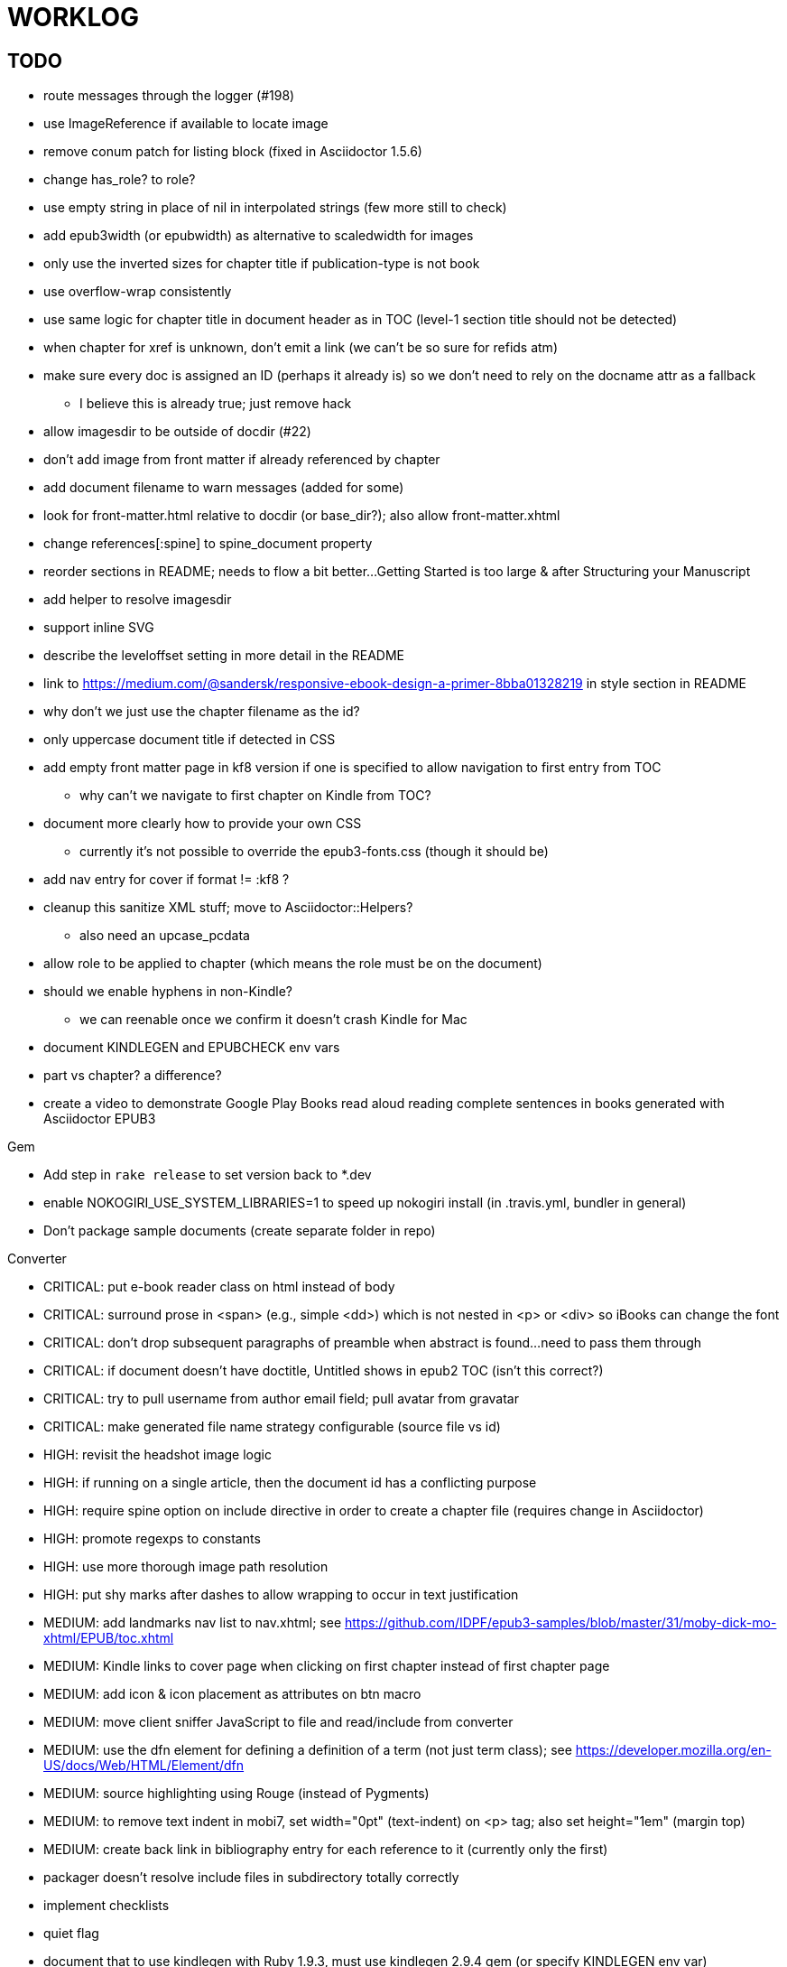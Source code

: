 = WORKLOG

== TODO

* route messages through the logger (#198)
* use ImageReference if available to locate image
* remove conum patch for listing block (fixed in Asciidoctor 1.5.6)
* change has_role? to role?
* use empty string in place of nil in interpolated strings (few more still to check)
* add epub3width (or epubwidth) as alternative to scaledwidth for images
* only use the inverted sizes for chapter title if publication-type is not book
* use overflow-wrap consistently
* use same logic for chapter title in document header as in TOC (level-1 section title should not be detected)
* when chapter for xref is unknown, don't emit a link (we can't be so sure for refids atm)
* make sure every doc is assigned an ID (perhaps it already is) so we don't need to rely on the docname attr as a fallback
 ** I believe this is already true; just remove hack
* allow imagesdir to be outside of docdir (#22)
* don't add image from front matter if already referenced by chapter
* add document filename to warn messages (added for some)
* look for front-matter.html relative to docdir (or base_dir?); also allow front-matter.xhtml
* change references[:spine] to spine_document property
* reorder sections in README; needs to flow a bit better...Getting Started is too large & after Structuring your Manuscript
* add helper to resolve imagesdir
* support inline SVG
* describe the leveloffset setting in more detail in the README
* link to https://medium.com/@sandersk/responsive-ebook-design-a-primer-8bba01328219 in style section in README
* why don't we just use the chapter filename as the id?
* only uppercase document title if detected in CSS
* add empty front matter page in kf8 version if one is specified to allow navigation to first entry from TOC
 ** why can't we navigate to first chapter on Kindle from TOC?
* document more clearly how to provide your own CSS
 ** currently it's not possible to override the epub3-fonts.css (though it should be)
* add nav entry for cover if format != :kf8 ?
* cleanup this sanitize XML stuff; move to Asciidoctor::Helpers?
 ** also need an upcase_pcdata
* allow role to be applied to chapter (which means the role must be on the document)
* should we enable hyphens in non-Kindle?
 ** we can reenable once we confirm it doesn't crash Kindle for Mac
* document KINDLEGEN and EPUBCHECK env vars
* part vs chapter? a difference?

* create a video to demonstrate Google Play Books read aloud reading complete sentences in books generated with Asciidoctor EPUB3

.Gem
* Add step in `rake release` to set version back to *.dev
* enable NOKOGIRI_USE_SYSTEM_LIBRARIES=1 to speed up nokogiri install (in .travis.yml, bundler in general)
* Don't package sample documents (create separate folder in repo)

//^
.Converter
* CRITICAL: put e-book reader class on html instead of body
* CRITICAL: surround prose in <span> (e.g., simple <dd>) which is not nested in <p> or <div> so iBooks can change the font
* CRITICAL: don't drop subsequent paragraphs of preamble when abstract is found...need to pass them through
* CRITICAL: if document doesn't have doctitle, Untitled shows in epub2 TOC (isn't this correct?)
* CRITICAL: try to pull username from author email field; pull avatar from gravatar
* CRITICAL: make generated file name strategy configurable (source file vs id)
* HIGH: revisit the headshot image logic
* HIGH: if running on a single article, then the document id has a conflicting purpose
* HIGH: require spine option on include directive in order to create a chapter file (requires change in Asciidoctor)
* HIGH: promote regexps to constants
* HIGH: use more thorough image path resolution
* HIGH: put shy marks after dashes to allow wrapping to occur in text justification
* MEDIUM: add landmarks nav list to nav.xhtml; see https://github.com/IDPF/epub3-samples/blob/master/31/moby-dick-mo-xhtml/EPUB/toc.xhtml
* MEDIUM: Kindle links to cover page when clicking on first chapter instead of first chapter page
* MEDIUM: add icon & icon placement as attributes on btn macro
* MEDIUM: move client sniffer JavaScript to file and read/include from converter
* MEDIUM: use the dfn element for defining a definition of a term (not just term class); see https://developer.mozilla.org/en-US/docs/Web/HTML/Element/dfn
* MEDIUM: source highlighting using Rouge (instead of Pygments)
* MEDIUM: to remove text indent in mobi7, set width="0pt" (text-indent) on <p> tag; also set height="1em" (margin top)
* MEDIUM: create back link in bibliography entry for each reference to it (currently only the first)
* packager doesn't resolve include files in subdirectory totally correctly
* implement checklists
* quiet flag
* document that to use kindlegen with Ruby 1.9.3, must use kindlegen 2.9.4 gem (or specify KINDLEGEN env var)

//^
.Packager
* HIGH: retain file name of original chapter file (otherwise, it can break interdoc xrefs)
* HIGH: add NOTICE.adoc to e-book archive
* HIGH: rework GEPUB so closures work more like in Prawn...perhaps using a wrapper
* HIGH: minimize CSS (and any other assets worth minimizing)
* HIGH: add back cover if specified
* MEDIUM: add JavaScript to nav.xhtml to add class for epubReadingSystem to body
* MEDIUM: rename OEBPS folder to EPUB
* MEDIUM: set modified date explicitly
* MEDIUM: use function to build and manipulate image paths
* MEDIUM: option to add nav.xhtml to navigation flow?
* MEDIUM: add Pygments stylesheet to EPUB archive if pygments-css=class
* support subtitle as separate from main title in package metadata
* support collection title in package metadata

.Fonts
* script to merge entypo icons from Font Icons into Font Awesome (name it font-awesomer.ttf)
* recreate ellipses in M+ 1p to be on baseline

.Stylesheet
* CRITICAL: padding around code in formal listing blocks
* CRITICAL: check style of level 5 and 6 headings (see Groovy docs)
* CRITICAL: use CSS3 filter scheme that allows admonitions to appear correctly on Google Play Books
 ** see if Google Play books supports JavaScript and epubReadingSystem (no, but adds its own class to body)
* CRITICAL: use a following sibling selector for :first-line in abstract so it works when page is partitioned (e.g., in Google Play Books)
* CRITICAL: add support for different numbering systems (lowergreek, etc)
* HIGH: should we restore font size of embed table cell?

 table.table div.embed > *:not(p) { font-size: 1.25em; }

* HIGH: kindlegen no longer strips <header> elements, so we can drop our div wrapper hack
* HIGH: don't set text color so light on monochrome devices (use media query to detect) (#67)
* HIGH: make justify-text a class on body that can be controlled from AsciiDoc attribute
* HIGH: image border option (or add drop shadow to screenshots in README)
* HIGH: review the table border color
* HIGH: style example block
* HIGH: allow theme to be customized using stylesheet attribute
* HIGH: move -webkit-hyphens: auto to epub3-css3-only inside @media not amzn-kf8? (if we decide to reenable)
* MEDIUM: headshot has too much top margin when at top of page (not below section title)
* MEDIUM: namo pubtree is justifying preformatted blocks (still true?)
* support both jpg and png avatars
* add docinfo support
* add navigation links in meta, e.g.,

  <link rel="up" href="#{node.attr 'up-uri'}" title="#{node.attr 'up-title'}"/>
  <link rel="prev" href="#{node.attr 'prev-uri'}" title="#{node.attr 'prev-title'}"/>
  <link rel="next" href="#{node.attr 'next-uri'}" title="#{node.attr 'next-title'}"/>

* add title/subtitle delimiter into HTML and hide with CSS?
* use less side padding in sidebar?
* can we remove content wrapper in sidebar?
* manually style ordered list numbers
* reduce vertical margins around basic lists (partially addressed via "brief" class)
* use float trick to fix line spacing for primary title like with the subtitle
* better handling of title without subtitle, particularly HTML and CSS
* add pink theme: http://designplus.co/en/designplus
* LOW: customize id of <item> elements in epub manifest?

//^
.Samples
* move samples out of data (or don't package them in the gem)
* add example of itemized dlist

//^
.CLI
* augment Asciidoctor::Cli::Options with --validate and --extract options, pass on as attributes

//^
.Asciidoctor
* patch sanitize of any section or block title into Asciidoctor
* generate id for chapter <= make part of Asciidoctor parsing API
* patch Asciidoctor to replace smart quotes w/ unicode chars instead of entities (glyph replacement mode)

//^
== REVIEW

* conversion of single file (no master document)
* package images referenced by content
* how custom CSS is specified

== NOTES

* content must be XHTML (not HTML) (this will change in EPUB 3.1)
* Aldiko uses the image on the cover page (or a screenshot of the cover page) as the image in the bookshelf
* use -webkit-transform: translate/translateX/translateY to move objects from origin by relative distances (alternative to relative positioning, which is not permitted on Kindle)
* don't need attributes above header in sub-documents anymore (except for PDF; we'll cross that bridge when we get to it)
* vw is 1% of viewport width (see http://dev.opera.com/articles/view/css-viewport-units/)
* rhythm: 1.5, 1.25, 1.2, 1.05, 1
* webkit gets confused about how to justify text for mixed content (adjacent character data and inline elements)
  - wrap character data to solve
  - alternatively, can use zero-width space (&#8203;) immediately after inline element to signal a separation
* Kindle won't accept fonts that are less than 1K (typically can't create a font with just one or two characters)
* Control+Shift+u to type in a unicode sequent, then press enter to accept
* Calibre gets confused when there are local fonts that closely match font in stylesheet, uses them over embedded styles (in particular M+ weights)
* iBooks info: http://authoradventures.blogspot.com/2013/08/ibooks-tutorial-update-version-30.html
* use the following media query to target non-Kindle devices (works in iBooks at least)

 @media not amzn-kf8 {
   @media not amzn-mobi {
   }
 }

* selector for all prose text (including symbols)

 body p, ul, ol, li, dl, dt, dd, figcaption, caption, footer,
 table.table th, table.table td, div.verse .attribution {}

* selector for prose sentences / phrases

 body p, li, dd, figcaption, caption, th, td, blockquote > footer {}
